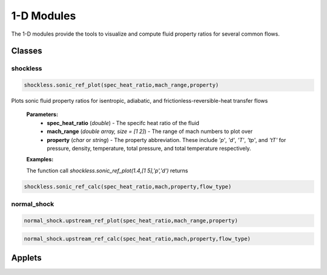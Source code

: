1-D Modules
++++++++++

The 1-D modules provide the tools to visualize and compute fluid property ratios for several common flows.

Classes
==========

shockless
^^^^^^^^^^
.. code:: matlab

  shockless.sonic_ref_plot(spec_heat_ratio,mach_range,property)
  
Plots sonic fluid property ratios for isentropic, adiabatic, and frictionless-reversible-heat transfer flows 
  
  **Parameters:** 
    * **spec_heat_ratio** (*double*) - The specifc heat ratio of the fluid 
    * **mach_range** (*double array, size = [1 2]*) - The range of mach numbers to plot over 
    * **property** (*char* or *string*) - The property abbreviation. These include *'p'*, *'d'*, *'T'*, *'tp'*, and *'tT'* for pressure, density, temperature, total pressure, and total temperature respectively. 
    
  **Examples:**
  
  The function call *shockless.sonic_ref_plot(1.4,[1 5],'p','d')* returns 
 
.. code:: matlab

  shockless.sonic_ref_calc(spec_heat_ratio,mach,property,flow_type)

normal_shock
^^^^^^^^^^
.. code:: matlab

  normal_shock.upstream_ref_plot(spec_heat_ratio,mach_range,property)
  
  
  
.. code:: matlab

  normal_shock.upstream_ref_calc(spec_heat_ratio,mach,property,flow_type)

Applets
==========



